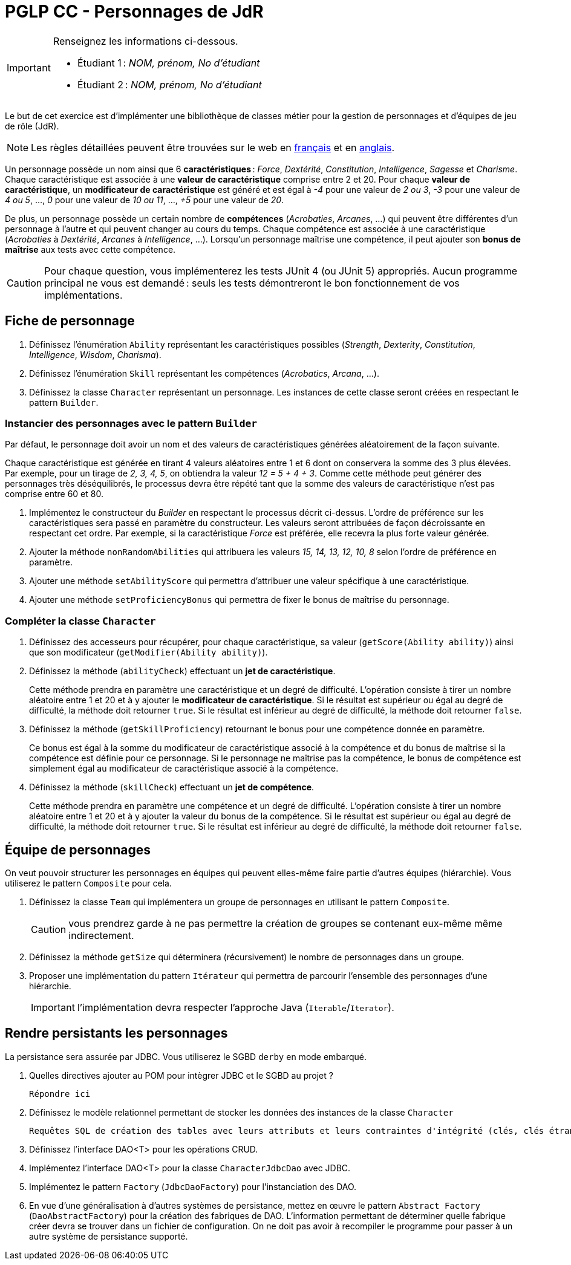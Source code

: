 = PGLP CC - Personnages de JdR
:stem:
:icons: font

[IMPORTANT]
====
Renseignez les informations ci-dessous.

* Étudiant 1 : _NOM, prénom, No d'étudiant_
* Étudiant 2 : _NOM, prénom, No d'étudiant_
====

Le but de cet exercice est d'implémenter une bibliothèque de classes métier pour la gestion de personnages et d'équipes de jeu de rôle (JdR).

NOTE: Les règles détaillées peuvent être trouvées sur le web en https://www.aidedd.org/regles/[français] et en https://dnd.wizards.com/articles/features/basicrules[anglais].

Un personnage possède un nom ainsi que 6 *caractéristiques* : _Force_, _Dextérité_, _Constitution_, _Intelligence_, _Sagesse_ et _Charisme_.
Chaque caractéristique est associée à une *valeur de caractéristique* comprise entre 2 et 20.
Pour chaque *valeur de caractéristique*, un *modificateur de caractéristique* est généré et est égal à _-4_ pour une valeur de _2 ou 3_, _-3_ pour une valeur de _4 ou 5_, …, _0_ pour une valeur de _10 ou 11_, …, _+5_ pour une valeur de _20_.

De plus, un personnage possède un certain nombre de *compétences* (_Acrobaties_, _Arcanes_, …) qui peuvent être différentes d'un personnage à l'autre et qui peuvent changer au cours du temps.
Chaque compétence est associée à une caractéristique (_Acrobaties_ à _Dextérité_, _Arcanes_ à _Intelligence_, …).
Lorsqu'un personnage maîtrise une compétence, il peut ajouter son *bonus de maîtrise* aux tests avec cette compétence.

CAUTION: Pour chaque question, vous implémenterez les tests JUnit 4 (ou JUnit 5) appropriés.
Aucun programme principal ne vous est demandé : seuls les tests démontreront le bon fonctionnement de vos implémentations.

== Fiche de personnage
. Définissez l'énumération `Ability` représentant les caractéristiques possibles (_Strength_, _Dexterity_, _Constitution_, _Intelligence_, _Wisdom_, _Charisma_).
. Définissez l'énumération `Skill` représentant les compétences (_Acrobatics_, _Arcana_, …).
. Définissez la classe `Character` représentant un personnage.
Les instances de cette classe seront créées en respectant le pattern `Builder`.

=== Instancier des personnages avec le pattern `Builder`
Par défaut, le personnage doit avoir un nom et des valeurs de caractéristiques générées aléatoirement de la façon suivante.

Chaque caractéristique est générée en tirant 4 valeurs aléatoires entre 1 et 6 dont on conservera la somme des 3 plus élevées.
Par exemple, pour un tirage de _2, 3, 4, 5_, on obtiendra la valeur _12 = 5 + 4 + 3_.
Comme cette méthode peut générer des personnages très déséquilibrés, le processus devra être répété tant que la somme des valeurs de caractéristique n'est pas comprise entre 60 et 80.

. Implémentez le constructeur du _Builder_ en respectant le processus décrit ci-dessus.
L'ordre de préférence sur les caractéristiques sera passé en paramètre du constructeur.
Les valeurs seront attribuées de façon décroissante en respectant cet ordre.
Par exemple, si la caractéristique _Force_ est préférée, elle recevra la plus forte valeur générée.
. Ajouter la méthode `nonRandomAbilities` qui attribuera les valeurs _15, 14, 13, 12, 10, 8_ selon l'ordre de préférence en paramètre.
. Ajouter une méthode `setAbilityScore` qui permettra d'attribuer une valeur spécifique à une caractéristique.
. Ajouter une méthode `setProficiencyBonus` qui permettra de fixer le bonus de maîtrise du personnage.

=== Compléter la classe `Character`
. Définissez des accesseurs pour récupérer, pour chaque caractéristique, sa valeur (`getScore(Ability ability)`) ainsi que son modificateur (`getModifier(Ability ability)`).
. Définissez la méthode (`abilityCheck`) effectuant un **jet de caractéristique**.
+
Cette méthode prendra en paramètre une caractéristique et un degré de difficulté.
L'opération consiste à tirer un nombre aléatoire entre 1 et 20 et à y ajouter le *modificateur de caractéristique*.
Si le résultat est supérieur ou égal au degré de difficulté, la méthode doit retourner `true`.
Si le résultat est inférieur au degré de difficulté, la méthode doit retourner `false`.
. Définissez la méthode (`getSkillProficiency`) retournant le bonus pour une compétence donnée en paramètre.
+
Ce bonus est égal à la somme du modificateur de caractéristique associé à la compétence et du bonus de maîtrise si la compétence est définie pour ce personnage.
Si le personnage ne maîtrise pas la compétence, le bonus de compétence est simplement égal au modificateur de caractéristique associé à la compétence.
. Définissez la méthode (`skillCheck`) effectuant un **jet de compétence**.
+
Cette méthode prendra en paramètre une compétence et un degré de difficulté.
L'opération consiste à tirer un nombre aléatoire entre 1 et 20 et à y ajouter la valeur du bonus de la compétence.
Si le résultat est supérieur ou égal au degré de difficulté, la méthode doit retourner `true`.
Si le résultat est inférieur au degré de difficulté, la méthode doit retourner `false`.

== Équipe de personnages
On veut pouvoir structurer les personnages en équipes qui peuvent elles-même faire partie d'autres équipes (hiérarchie).
Vous utiliserez le pattern `Composite` pour cela.

. Définissez la classe `Team` qui implémentera un groupe de personnages en utilisant le pattern `Composite`.
+
CAUTION: vous prendrez garde à ne pas permettre la création de groupes se contenant eux-même même indirectement.
. Définissez la méthode `getSize` qui déterminera (récursivement) le nombre de personnages dans un groupe.
. Proposer une implémentation du pattern `Itérateur` qui permettra de parcourir l'ensemble des personnages d'une hiérarchie.
+
IMPORTANT: l'implémentation devra respecter l'approche Java (`Iterable`/`Iterator`).

== Rendre persistants les personnages
La persistance sera assurée par JDBC.
Vous utiliserez le SGBD `derby` en mode embarqué.

. Quelles directives ajouter au POM pour intègrer JDBC et le SGBD au projet ?
+
....
Répondre ici
....
. Définissez le modèle relationnel permettant de stocker les données des instances de la classe `Character`
+
....
Requêtes SQL de création des tables avec leurs attributs et leurs contraintes d'intégrité (clés, clés étrangères, …)
....
. Définissez l’interface DAO<T> pour les opérations CRUD.
. Implémentez l’interface DAO<T> pour la classe `CharacterJdbcDao` avec JDBC.
. Implémentez le pattern `Factory` (`JdbcDaoFactory`) pour l’instanciation des DAO.
. En vue d'une généralisation à d'autres systèmes de persistance, mettez en œuvre le pattern `Abstract Factory` (`DaoAbstractFactory`) pour la création des fabriques de DAO.
L'information permettant de déterminer quelle fabrique créer devra se trouver dans un fichier de configuration.
On ne doit pas avoir à recompiler le programme pour passer à un autre système de persistance supporté.
